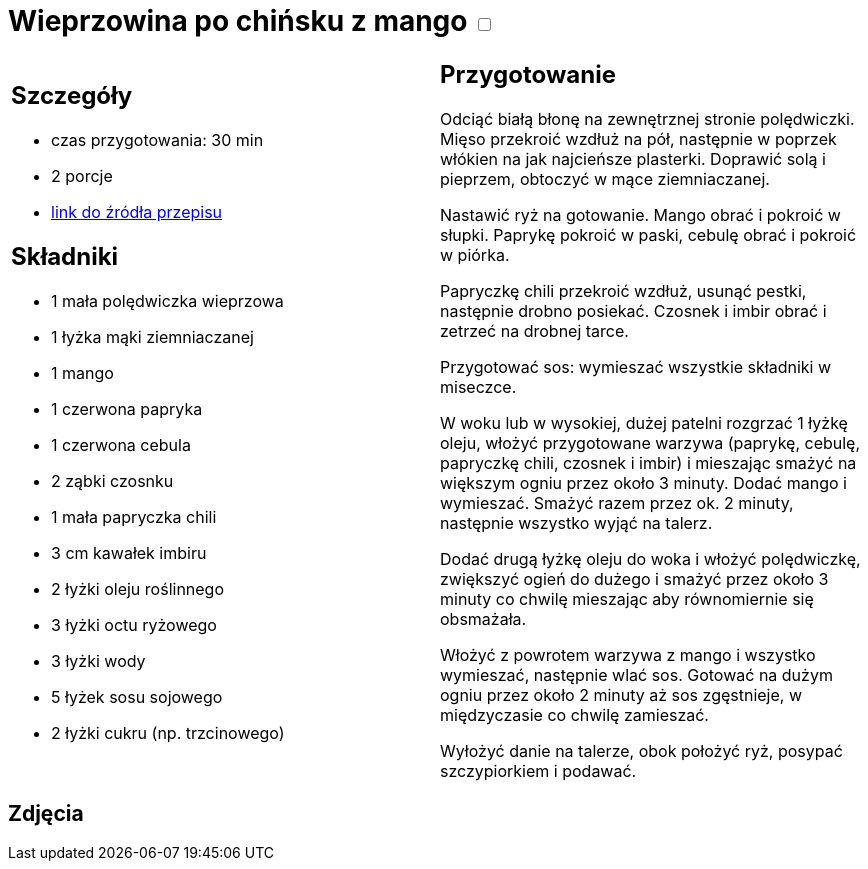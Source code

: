 = Wieprzowina po chińsku z mango +++ <label class="switch">  <input data-status="off" type="checkbox" >  <span class="slider round"></span></label>+++ 

[cols=".<a,.<a"]
[frame=none]
[grid=none]
|===
|
== Szczegóły
* czas przygotowania: 30 min
* 2 porcje
* https://www.kwestiasmaku.com/przepis/wieprzowina-po-chinsku-z-mango[link do źródła przepisu]

== Składniki
* 1 mała polędwiczka wieprzowa
* 1 łyżka mąki ziemniaczanej
* 1 mango
* 1 czerwona papryka
* 1 czerwona cebula
* 2 ząbki czosnku
* 1 mała papryczka chili
* 3 cm kawałek imbiru
* 2 łyżki oleju roślinnego
* 3 łyżki octu ryżowego
* 3 łyżki wody
* 5 łyżek sosu sojowego
* 2 łyżki cukru (np. trzcinowego)

|
== Przygotowanie
Odciąć białą błonę na zewnętrznej stronie polędwiczki. Mięso przekroić wzdłuż na pół, następnie w poprzek włókien na jak najcieńsze plasterki. Doprawić solą i pieprzem, obtoczyć w mące ziemniaczanej.

Nastawić ryż na gotowanie. Mango obrać i pokroić w słupki. Paprykę pokroić w paski, cebulę obrać i pokroić w piórka.

Papryczkę chili przekroić wzdłuż, usunąć pestki, następnie drobno posiekać. Czosnek i imbir obrać i zetrzeć na drobnej tarce.

Przygotować sos: wymieszać wszystkie składniki w miseczce.

W woku lub w wysokiej, dużej patelni rozgrzać 1 łyżkę oleju, włożyć przygotowane warzywa (paprykę, cebulę, papryczkę chili, czosnek i imbir) i mieszając smażyć na większym ogniu przez około 3 minuty. Dodać mango i wymieszać. Smażyć razem przez ok. 2 minuty, następnie wszystko wyjąć na talerz.

Dodać drugą łyżkę oleju do woka i włożyć polędwiczkę, zwiększyć ogień do dużego i smażyć przez około 3 minuty co chwilę mieszając aby równomiernie się obsmażała.

Włożyć z powrotem warzywa z mango i wszystko wymieszać, następnie wlać sos. Gotować na dużym ogniu przez około 2 minuty aż sos zgęstnieje, w międzyczasie co chwilę zamieszać.

Wyłożyć danie na talerze, obok położyć ryż, posypać szczypiorkiem i podawać.

|===

[.text-center]
== Zdjęcia
